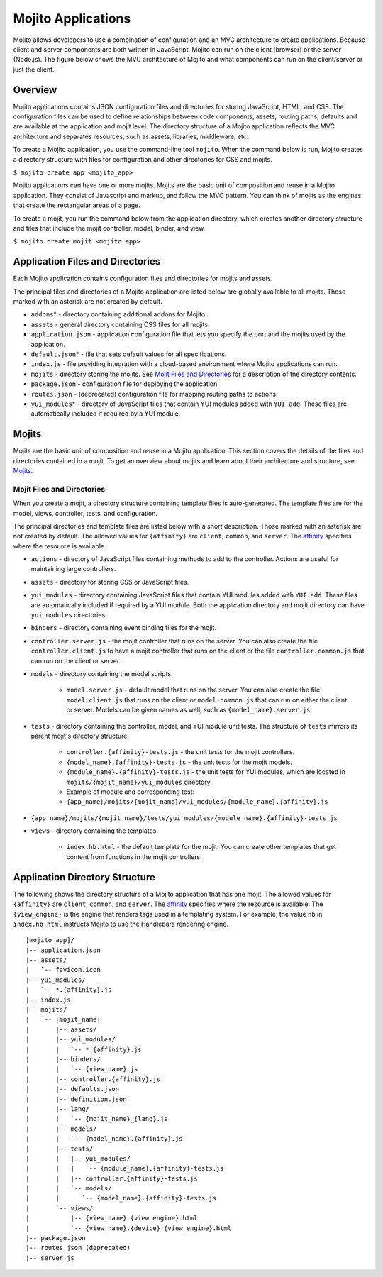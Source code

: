 ===================
Mojito Applications
===================

Mojito allows developers to use a combination of configuration and an MVC 
architecture to create applications. Because client and server components 
are both written in JavaScript, Mojito can run on the client (browser) or 
the server (Node.js). The figure below shows the MVC architecture of Mojito 
and what components can run on the client/server or just the client.

.. image:: images/basic_mojit.gif
   :width: 400px
   :height: 355px

.. _mojito_apps-overview:

Overview
========

Mojito applications contains JSON configuration files and directories for 
storing JavaScript, HTML, and CSS. The configuration files can be used to 
define relationships between code components, assets, routing paths, defaults 
and are available at the application and mojit level. The directory structure 
of a Mojito application reflects the MVC architecture and separates resources, 
such as assets, libraries, middleware, etc.

To create a Mojito application, you use the command-line tool ``mojito``. When 
the command below is run, Mojito creates a directory structure with files for 
configuration and other directories for CSS and mojits.

``$ mojito create app <mojito_app>``

Mojito applications can have one or more mojits. Mojits are the basic unit of 
composition and reuse in a Mojito application. They consist of Javascript and 
markup, and follow the MVC pattern. You can think of mojits as the engines 
that create the rectangular areas of a page.

To create a mojit, you run the command below from the application directory, 
which creates another directory structure and files that include the mojit 
controller, model, binder, and view.

``$ mojito create mojit <mojito_app>``

.. _mojito_apps-files_dirs:

Application Files and Directories
=================================

Each Mojito application contains configuration files and directories for mojits 
and assets.

The principal files and directories of a Mojito application are listed below are 
globally available to all mojits. Those marked with an asterisk are not created by default.

- ``addons``\* - directory containing additional addons for Mojito.
- ``assets`` - general directory containing CSS files for all mojits.
- ``application.json`` - application configuration file that lets you specify 
  the port and the mojits used by the application.
- ``default.json``\* - file that sets default values for all specifications.
- ``index.js`` - file providing integration with a cloud-based environment 
  where Mojito applications can run.
- ``mojits`` - directory storing the mojits. See `Mojit Files and Directories`_ 
  for a description of the directory contents.
- ``package.json`` - configuration file for deploying the application.
- ``routes.json`` - (deprecated) configuration file for mapping routing paths to actions.
- ``yui_modules``\* - directory of JavaScript files that contain YUI modules added 
  with ``YUI.add``. These files are automatically included if required by a 
  YUI module.

.. _mojito_apps-mojits:

Mojits
======

Mojits are the basic unit of composition and reuse in a Mojito application. 
This section covers the details of the files and directories contained in a 
mojit. To get an overview about mojits and learn about their architecture and 
structure, see `Mojits <mojito_mojits.html>`_. 

.. _mojito_apps_mojits-files:

Mojit Files and Directories
---------------------------

When you create a mojit, a directory structure containing template files is 
auto-generated. The template files are for the model, views, controller, tests, 
and configuration.

The principal directories and template files are listed below with a short 
description. Those marked with an asterisk are not created by default. The 
allowed values for ``{affinity}`` are ``client``, ``common``, and ``server``. 
The `affinity <../reference/glossary.html>`_ specifies where the resource 
is available. 

- ``actions`` - directory of JavaScript files containing methods to add to the 
  controller. Actions are useful for maintaining large controllers.
- ``assets`` - directory for storing CSS or JavaScript files.
- ``yui_modules`` - directory containing JavaScript files that contain YUI 
  modules added with ``YUI.add``. These files are automatically included if required by a 
  YUI module. Both the application directory and mojit directory can have ``yui_modules`` 
  directories.
- ``binders`` - directory containing event binding files for the mojit.
- ``controller.server.js`` - the mojit controller that runs on the server. You 
  can also create the file ``controller.client.js`` to have a mojit controller 
  that runs on the client or the file ``controller.common.js`` that can run 
  on the client or server.
- ``models`` - directory containing the model scripts.

   - ``model.server.js`` - default model that runs on the server. You can also 
     create the file ``model.client.js`` that runs on the client or 
     ``model.common.js`` that can run  on either the client or server. Models 
     can be given names as well, such as ``{model_name}.server.js``.
- ``tests`` - directory containing the controller, model, and YUI module unit tests. 
  The structure of ``tests`` mirrors its parent mojit's directory structure.

   - ``controller.{affinity}-tests.js`` - the unit tests for the mojit 
     controllers.
   - ``{model_name}.{affinity}-tests.js`` - the unit tests for the mojit 
     models.
   - ``{module_name}.{affinity}-tests.js`` - the unit tests for YUI modules, 
     which are located in ``mojits/{mojit_name}/yui_modules`` directory.
   - Example of module and corresponding test:
   - ``{app_name}/mojits/{mojit_name}/yui_modules/{module_name}.{affinity}.js``

- ``{app_name}/mojits/{mojit_name}/tests/yui_modules/{module_name}.{affinity}-tests.js``

- ``views`` - directory containing the templates.

   - ``index.hb.html`` - the default template for the mojit. You can create other 
     templates that get content from functions in the mojit controllers.

.. _mojito_apps-dir_struct:

Application Directory Structure
===============================

The following shows the directory structure of a Mojito application that 
has one mojit. The allowed values for ``{affinity}`` are ``client``, 
``common``, and ``server``. The `affinity <../reference/glossary.html>`_ 
specifies where the resource is available. The ``{view_engine}`` is the 
engine that renders tags used in a templating system. For example, the value 
``hb`` in ``index.hb.html`` instructs Mojito to use the Handlebars 
rendering engine.

::

   [mojito_app]/
   |-- application.json
   |-- assets/
   |   `-- favicon.icon
   |-- yui_modules/
   |   `-- *.{affinity}.js
   |-- index.js
   |-- mojits/
   |   `-- [mojit_name]
   |       |-- assets/
   |       |-- yui_modules/
   |       |   `-- *.{affinity}.js
   |       |-- binders/
   |       |   `-- {view_name}.js
   |       |-- controller.{affinity}.js
   |       |-- defaults.json
   |       |-- definition.json
   |       |-- lang/
   |       |   `-- {mojit_name}_{lang}.js
   |       |-- models/
   |       |   `-- {model_name}.{affinity}.js
   |       |-- tests/
   |       |   |-- yui_modules/
   |       |   |   `-- {module_name}.{affinity}-tests.js
   |       |   |-- controller.{affinity}-tests.js
   |       |   `-- models/
   |       |      `-- {model_name}.{affinity}-tests.js
   |       `-- views/
   |           |-- {view_name}.{view_engine}.html
   |           `-- {view_name}.{device}.{view_engine}.html
   |-- package.json
   |-- routes.json (deprecated)
   |-- server.js


